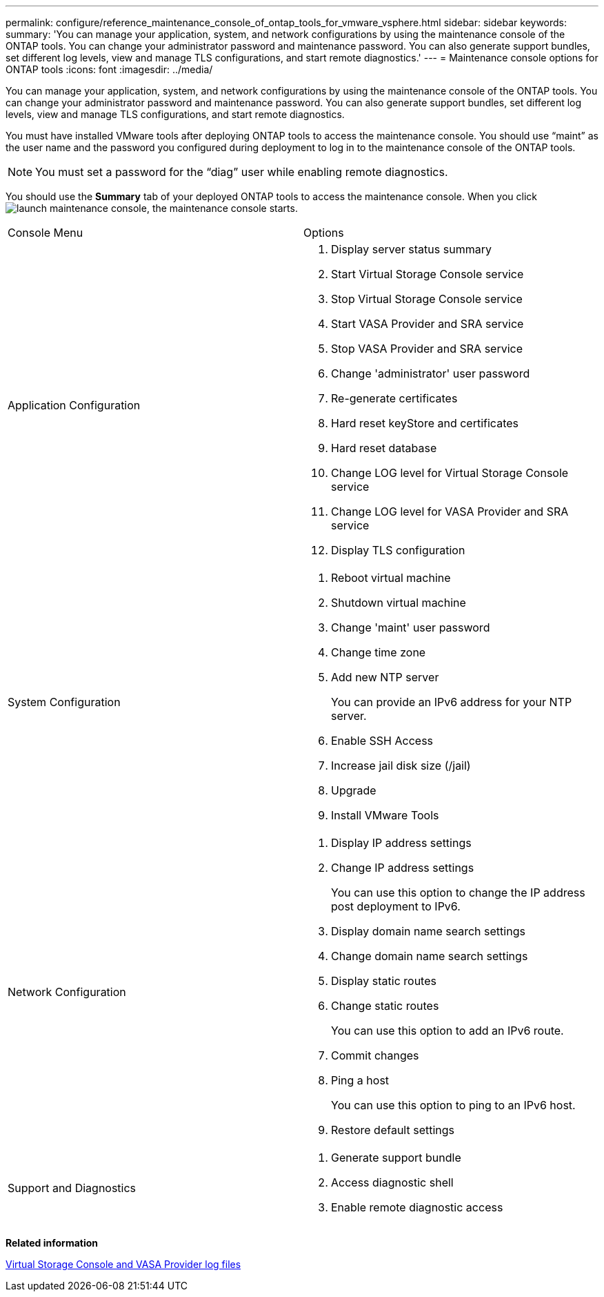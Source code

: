---
permalink: configure/reference_maintenance_console_of_ontap_tools_for_vmware_vsphere.html
sidebar: sidebar
keywords:
summary: 'You can manage your application, system, and network configurations by using the maintenance console of the ONTAP tools. You can change your administrator password and maintenance password. You can also generate support bundles, set different log levels, view and manage TLS configurations, and start remote diagnostics.'
---
= Maintenance console options for ONTAP tools
:icons: font
:imagesdir: ../media/

[.lead]
You can manage your application, system, and network configurations by using the maintenance console of the ONTAP tools. You can change your administrator password and maintenance password. You can also generate support bundles, set different log levels, view and manage TLS configurations, and start remote diagnostics.

You must have installed VMware tools after deploying ONTAP tools to access the maintenance console. You should use "`maint`" as the user name and the password you configured during deployment to log in to the maintenance console of the ONTAP tools.

NOTE: You must set a password for the "`diag`" user while enabling remote diagnostics.

You should use the *Summary* tab of your deployed ONTAP tools to access the maintenance console. When you click image:../media/launch_maintenance_console.gif[], the maintenance console starts.

|===
| Console Menu| Options
a|
Application Configuration
a|

. Display server status summary
. Start Virtual Storage Console service
. Stop Virtual Storage Console service
. Start VASA Provider and SRA service
. Stop VASA Provider and SRA service
. Change 'administrator' user password
. Re-generate certificates
. Hard reset keyStore and certificates
. Hard reset database
. Change LOG level for Virtual Storage Console service
. Change LOG level for VASA Provider and SRA service
. Display TLS configuration

a|
System Configuration
a|

. Reboot virtual machine
. Shutdown virtual machine
. Change 'maint' user password
. Change time zone
. Add new NTP server
+
You can provide an IPv6 address for your NTP server.

. Enable SSH Access
. Increase jail disk size (/jail)
. Upgrade
. Install VMware Tools

a|
Network Configuration
a|

. Display IP address settings
. Change IP address settings
+
You can use this option to change the IP address post deployment to IPv6.

. Display domain name search settings
. Change domain name search settings
. Display static routes
. Change static routes
+
You can use this option to add an IPv6 route.

. Commit changes
. Ping a host
+
You can use this option to ping to an IPv6 host.

. Restore default settings

a|
Support and Diagnostics
a|

. Generate support bundle
. Access diagnostic shell
. Enable remote diagnostic access

|===
*Related information*

link:../configure/concept_virtual_storage_console_and_vasa_provider_log_files.html[Virtual Storage Console and VASA Provider log files]
